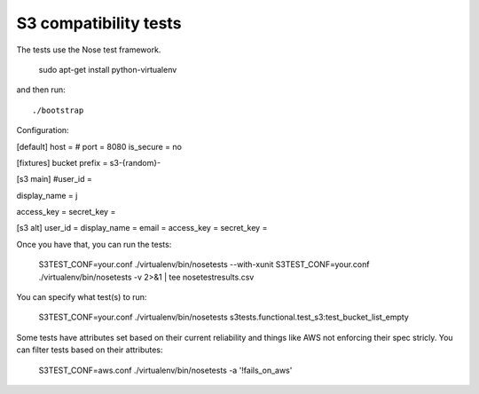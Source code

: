 ========================
 S3 compatibility tests
========================

The tests use the Nose test framework.

	sudo apt-get install python-virtualenv

and then run::

	./bootstrap

Configuration:

[default]	
host = 
# port = 8080
is_secure = no

[fixtures]
bucket prefix = s3-{random}-

[s3 main]
#user_id = 

display_name = j

access_key = 
secret_key = 

[s3 alt]
user_id = 
display_name = 
email = 
access_key = 
secret_key = 

Once you have that, you can run the tests:

	S3TEST_CONF=your.conf ./virtualenv/bin/nosetests --with-xunit
	S3TEST_CONF=your.conf ./virtualenv/bin/nosetests -v 2>&1 | tee nosetestresults.csv
	
You can specify what test(s) to run:

	S3TEST_CONF=your.conf ./virtualenv/bin/nosetests s3tests.functional.test_s3:test_bucket_list_empty

Some tests have attributes set based on their current reliability and
things like AWS not enforcing their spec stricly. You can filter tests
based on their attributes:

	S3TEST_CONF=aws.conf ./virtualenv/bin/nosetests -a '!fails_on_aws'
